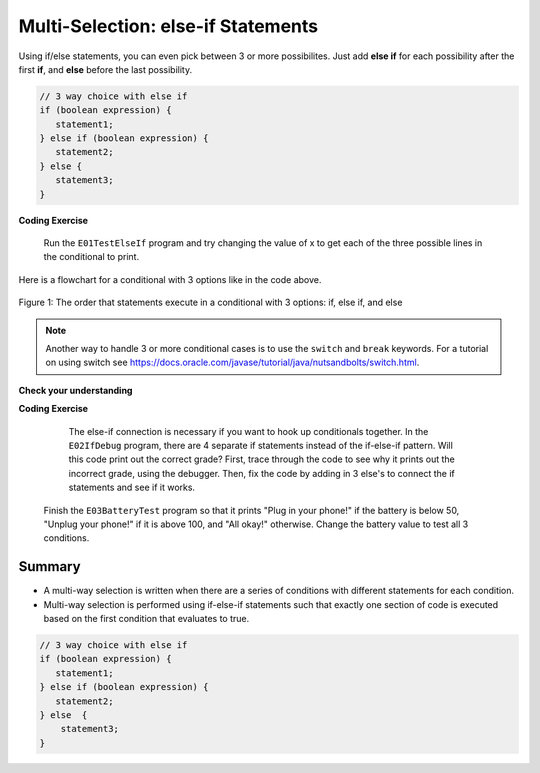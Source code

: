 .. qnum::
   :prefix: 3-4-
   :start: 1
   
.. highlight:: java
   :linenothreshold: 4
   
   
.. |CodingEx| image:: ../../_static/codingExercise.png
    :width: 30px
    :align: middle
    :alt: coding exercise
    
    
.. |Exercise| image:: ../../_static/exercise.png
    :width: 35
    :align: middle
    :alt: exercise
    
    
.. |Groupwork| image:: ../../_static/groupwork.png
    :width: 35
    :align: middle
    :alt: groupwork
    
Multi-Selection: else-if Statements
===================================

Using if/else statements, you can even pick between 3 or more possibilites. Just add **else if** for each possibility after the first **if**, and **else** before the last possibility.  

.. code-block:: java

    // 3 way choice with else if
    if (boolean expression) {
       statement1;
    } else if (boolean expression) {
       statement2;
    } else {
       statement3;
    }
    
|CodingEx| **Coding Exercise**

   
   Run the ``E01TestElseIf`` program and try changing the value of x to get each of the three possible lines in the conditional to print.
   
   
Here is a flowchart for a conditional with 3 options like in the code above. 

.. figure:: Figures/Condition-three.png
    :width: 450px
    :align: center
    :figclass: align-center

    Figure 1: The order that statements execute in a conditional with 3 options: if, else if, and else
    
.. note:: 

    Another way to handle 3 or more conditional cases is to use the ``switch`` and ``break`` 
    keywords.  For a tutorial on using switch see https://docs.oracle.com/javase/tutorial/java/nutsandbolts/switch.html.


|Exercise| **Check your understanding**

.. mchoice:: q3_4_1
   :practice: T
   :answer_a: x is negative
   :answer_b: x is zero
   :answer_c: x is positive
   :correct: a
   :feedback_a: When x is equal to -5 the condition of x < 0 is true. 
   :feedback_b: This will only print if x has been set to 0.  Has it?
   :feedback_c: This will only print if x is greater than zero.  Is it?

   What does the following code print when x has been set to -5?
   
   .. code-block:: java 

     if (x < 0) {
        System.out.println("x is negative");
     } else if (x == 0) {
        System.out.println("x is zero"); 
     } else {
        System.out.println("x is positive"); 
     }
     
.. mchoice:: q3_4_2
   :practice: T
   :answer_a: x is negative
   :answer_b: x is zero
   :answer_c: x is positive
   :correct: c
   :feedback_a: This will only print if x has been set to a number less than zero. Has it? 
   :feedback_b: This will only print if x has been set to 0.  Has it?
   :feedback_c: The first condition is false and x is not equal to zero so the else will execute.  

   What does the following code print when x has been set to 2000?
   
   .. code-block:: java 

     if (x < 0) {
        System.out.println("x is negative");
     } else if (x == 0) {
        System.out.println("x is zero"); 
     } else {
        System.out.println("x is positive"); 
     }
     
.. mchoice:: q3_4_3
   :practice: T
   :answer_a: first quartile
   :answer_b: second quartile
   :answer_c: third quartile
   :answer_d: fourth quartile
   :correct: d
   :feedback_a: This will only print if x is less than 0.25.
   :feedback_b: This will only print if x is greater than or equal to 0.25 and less than 0.5.
   :feedback_c: The first only print if x is greater than or equal to 0.5 and less than 0.75.
   :feedback_d: This will print whenever x is greater than or equal to 0.75.

   What does the following code print when x has been set to .8?
   
   .. code-block:: java 

     if (x < .25) {
         System.out.println("first quartile");
     } else if (x < .5) {
         System.out.println("second quartile"); 
     } else if (x < .75) {
         System.out.println("third quartile");
     } else {
         System.out.println("fourth quartile");
     }
 
|CodingEx| **Coding Exercise**


   The else-if connection is necessary if you want to hook up conditionals together. In the ``E02IfDebug`` program, there are 4 separate if statements instead of the if-else-if pattern. Will this code print out the correct grade? First, trace through the code to see why it prints out the incorrect grade, using the debugger. Then, fix the code by adding in 3 else's to connect the if statements and see if it works.
  

     
  Finish the ``E03BatteryTest`` program so that it prints "Plug in your phone!" if the battery is below 50, "Unplug your phone!" if it is above 100, and "All okay!" otherwise. Change the battery value to test all 3 conditions.
 
   
Summary
--------

- A multi-way selection is written when there are a series of conditions with different statements for each condition. 

- Multi-way selection is performed using if-else-if statements such that exactly one section of code is executed based on the first condition that evaluates to true.

.. code-block:: java

    // 3 way choice with else if
    if (boolean expression) {
       statement1;
    } else if (boolean expression) { 
       statement2;
    } else  {
        statement3;
    }